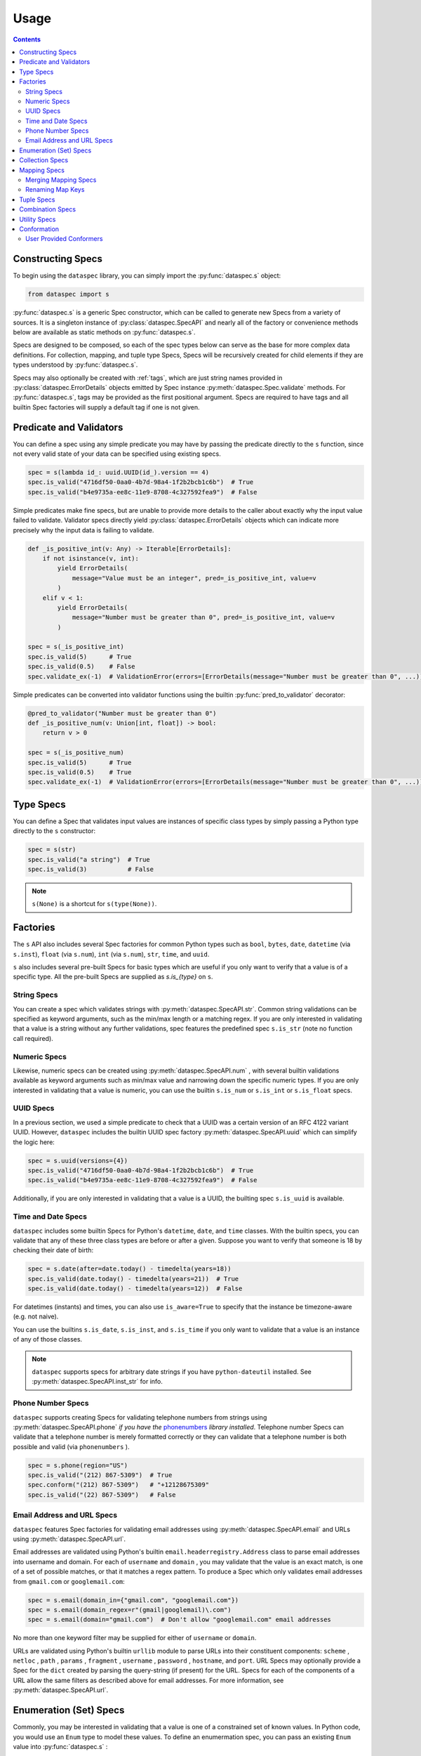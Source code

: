 .. _usage:

Usage
=====

.. contents::
   :depth: 3

.. _constructing_specs:

Constructing Specs
------------------

To begin using the ``dataspec`` library, you can simply import the :py:func:`dataspec.s`
object:

.. code-block:: python

   from dataspec import s

:py:func:`dataspec.s` is a generic Spec constructor, which can be called to generate
new Specs from a variety of sources. It is a singleton instance of
:py:class:`dataspec.SpecAPI` and nearly all of the factory or convenience methods
below are available as static methods on :py:func:`dataspec.s`.

Specs are designed to be composed, so each of the spec types below can serve as the
base for more complex data definitions. For collection, mapping, and tuple type Specs,
Specs will be recursively created for child elements if they are types understood
by :py:func:`dataspec.s`.

Specs may also optionally be created with :ref:`tags`, which are just string names
provided in :py:class:`dataspec.ErrorDetails` objects emitted by Spec instance
:py:meth:`dataspec.Spec.validate` methods. For :py:func:`dataspec.s`, tags may be
provided as the first positional argument. Specs are required to have tags and all
builtin Spec factories will supply a default tag if one is not given.

.. _predicates_and_validators:

Predicate and Validators
------------------------

You can define a spec using any simple predicate you may have by passing the predicate
directly to the ``s`` function, since not every valid state of your data can be specified
using existing specs.

.. code-block:: python

   spec = s(lambda id_: uuid.UUID(id_).version == 4)
   spec.is_valid("4716df50-0aa0-4b7d-98a4-1f2b2bcb1c6b")  # True
   spec.is_valid("b4e9735a-ee8c-11e9-8708-4c327592fea9")  # False

Simple predicates make fine specs, but are unable to provide more details to the caller
about exactly why the input value failed to validate. Validator specs directly yield
:py:class:`dataspec.ErrorDetails` objects which can indicate more precisely why the
input data is failing to validate.

.. code-block:: python

   def _is_positive_int(v: Any) -> Iterable[ErrorDetails]:
       if not isinstance(v, int):
           yield ErrorDetails(
               message="Value must be an integer", pred=_is_positive_int, value=v
           )
       elif v < 1:
           yield ErrorDetails(
               message="Number must be greater than 0", pred=_is_positive_int, value=v
           )

   spec = s(_is_positive_int)
   spec.is_valid(5)      # True
   spec.is_valid(0.5)    # False
   spec.validate_ex(-1)  # ValidationError(errors=[ErrorDetails(message="Number must be greater than 0", ...)])

Simple predicates can be converted into validator functions using the builtin
:py:func:`pred_to_validator` decorator:

.. code-block:: python

   @pred_to_validator("Number must be greater than 0")
   def _is_positive_num(v: Union[int, float]) -> bool:
       return v > 0

   spec = s(_is_positive_num)
   spec.is_valid(5)      # True
   spec.is_valid(0.5)    # True
   spec.validate_ex(-1)  # ValidationError(errors=[ErrorDetails(message="Number must be greater than 0", ...)])

.. _type_specs:

Type Specs
----------

You can define a Spec that validates input values are instances of specific class types
by simply passing a Python type directly to the ``s`` constructor:

.. code-block:: python

   spec = s(str)
   spec.is_valid("a string")  # True
   spec.is_valid(3)           # False

.. note::

   ``s(None)`` is a shortcut for ``s(type(None))``.

.. _factories_usage:

Factories
---------

The ``s`` API also includes several Spec factories for common Python types such as
``bool``, ``bytes``, ``date``, ``datetime`` (via ``s.inst``), ``float`` (via ``s.num``),
``int`` (via ``s.num``), ``str``, ``time``, and ``uuid``.

``s`` also includes several pre-built Specs for basic types which are useful if you
only want to verify that a value is of a specific type. All the pre-built Specs
are supplied as `s.is_{type}` on ``s``.

.. _string_specs:

String Specs
^^^^^^^^^^^^

You can create a spec which validates strings with :py:meth:`dataspec.SpecAPI.str`.
Common string validations can be specified as keyword arguments, such as the min/max
length or a matching regex. If you are only interested in validating that a value is
a string without any further validations, spec features the predefined spec
``s.is_str`` (note no function call required).

.. _numeric_specs:

Numeric Specs
^^^^^^^^^^^^^

Likewise, numeric specs can be created using :py:meth:`dataspec.SpecAPI.num` , with
several builtin validations available as keyword arguments such as min/max value and
narrowing down the specific numeric types. If you are only interested in validating
that a value is numeric, you can use the builtin ``s.is_num`` or ``s.is_int`` or
``s.is_float`` specs.

.. _uuid_specs:

UUID Specs
^^^^^^^^^^

In a previous section, we used a simple predicate to check that a UUID was a certain
version of an RFC 4122 variant UUID. However, ``dataspec`` includes the builtin UUID
spec factory :py:meth:`dataspec.SpecAPI.uuid` which can simplify the logic here:

.. code-block:: python

   spec = s.uuid(versions={4})
   spec.is_valid("4716df50-0aa0-4b7d-98a4-1f2b2bcb1c6b")  # True
   spec.is_valid("b4e9735a-ee8c-11e9-8708-4c327592fea9")  # False

Additionally, if you are only interested in validating that a value is a UUID, the
builting spec ``s.is_uuid`` is available.

.. _time_and_date_specs:

Time and Date Specs
^^^^^^^^^^^^^^^^^^^

``dataspec`` includes some builtin Specs for Python's ``datetime``, ``date``, and
``time`` classes. With the builtin specs, you can validate that any of these three
class types are before or after a given. Suppose you want to verify that someone is 18
by checking their date of birth:

.. code-block:: python

   spec = s.date(after=date.today() - timedelta(years=18))
   spec.is_valid(date.today() - timedelta(years=21))  # True
   spec.is_valid(date.today() - timedelta(years=12))  # False

For datetimes (instants) and times, you can also use ``is_aware=True`` to specify that
the instance be timezone-aware (e.g. not naive).

You can use the builtins ``s.is_date``, ``s.is_inst``, and ``s.is_time`` if you only
want to validate that a value is an instance of any of those classes.

.. note::

   ``dataspec`` supports specs for arbitrary date strings if you have
   ``python-dateutil`` installed. See :py:meth:`dataspec.SpecAPI.inst_str` for info.

.. _phone_number_specs:

Phone Number Specs
^^^^^^^^^^^^^^^^^^

``dataspec`` supports creating Specs for validating telephone numbers from strings
using :py:meth:`dataspec.SpecAPI.phone` *if you have the*
`phonenumbers <https://github.com/daviddrysdale/python-phonenumbers>`_ *library
installed*. Telephone number Specs can validate that a telephone number is merely
formatted correctly or they can validate that a telephone number is both possible
and valid (via ``phonenumbers`` ).

.. code-block:: python

   spec = s.phone(region="US")
   spec.is_valid("(212) 867-5309")  # True
   spec.conform("(212) 867-5309")   # "+12128675309"
   spec.is_valid("(22) 867-5309")   # False

.. _email_address_and_url_specs:

Email Address and URL Specs
^^^^^^^^^^^^^^^^^^^^^^^^^^^

``dataspec`` features Spec factories for validating email addresses using
:py:meth:`dataspec.SpecAPI.email` and URLs using :py:meth:`dataspec.SpecAPI.url`.

Email addresses are validated using Python's builtin ``email.headerregistry.Address``
class to parse email addresses into username and domain. For each of ``username`` and
``domain`` , you may validate that the value is an exact match, is one of a set of
possible matches, or that it matches a regex pattern. To produce a Spec which only
validates email addresses from ``gmail.com`` or ``googlemail.com``:

.. code-block:: python

   spec = s.email(domain_in={"gmail.com", "googlemail.com"})
   spec = s.email(domain_regex=r"(gmail|googlemail)\.com")
   spec = s.email(domain="gmail.com")  # Don't allow "googlemail.com" email addresses

No more than one keyword filter may be supplied for either of ``username`` or
``domain``.

URLs are validated using Python's builtin ``urllib`` module to parse URLs into their
constituent components: ``scheme`` , ``netloc`` , ``path`` , ``params`` , ``fragment`` ,
``username`` , ``password`` , ``hostname``, and ``port``. URL Specs may optionally
provide a Spec for the ``dict`` created by parsing the query-string (if present) for
the URL. Specs for each of the components of a URL allow the same filters as described
above for email addresses. For more information, see :py:meth:`dataspec.SpecAPI.url`.

.. _enumeration_specs:

Enumeration (Set) Specs
-----------------------

Commonly, you may be interested in validating that a value is one of a constrained set
of known values. In Python code, you would use an ``Enum`` type to model these values.
To define an enumermation spec, you can pass an existing ``Enum`` value into
:py:func:`dataspec.s` :

.. code-block:: python

   class YesNo(Enum):
       YES = "Yes"
       NO = "No"

   s(YesNo).is_valid("Yes")    # True
   s(YesNo).is_valid("Maybe")  # False

Any valid representation of the ``Enum`` value would satisfy the spec, including the
value, alias, and actual ``Enum`` value (like ``YesNo.NO``).

Additionally, for simpler cases you can specify an enum using Python ``set`` s (or
``frozenset`` s):

.. code-block:: python

   s({"Yes", "No"}).is_valid("Yes")    # True
   s({"Yes", "No"}).is_valid("Maybe")  # False

.. _collection_specs:

Collection Specs
----------------

Specs can be defined for values in homogeneous collections as well. Define a spec for a
homogeneous collection as a list passed to :py:func:`dataspec.s` with the first element
as the Spec for collection elements:

.. code-block:: python

   s([s.num(min_=0)]).is_valid([1, 2, 3, 4])  # True
   s([s.num(min_=0)]).is_valid([-11, 2, 3])   # False

You may also want to assert certain conditions that apply to the collection as a whole.
``dataspec`` allows you to specify an *optional* dictionary as the second element of
the list with a few possible rules applying to the collection as a whole, such as
length and collection type.

.. code-block:: python

   s([s.num(min_=0), {"kind": list}]).is_valid([1, 2, 3, 4])  # True
   s([s.num(min_=0), {"kind": list}]).is_valid({1, 2, 3, 4})  # False

Collection specs conform input collections by applying the element conformer(s) to each
element of the input collection. Callers can specify an ``"into"`` key in the collection
options dictionary as part of the spec to specify which type of collection is emitted
by the collection spec default conformer. Collection specs which do not specify the
``"into"`` collection type will conform collections into the same type as the input
collection.

.. _mapping_specs:

Mapping Specs
-------------

Specs can be defined for mapping/associative types and objects. To define a spec for a
mapping type, pass a dictionary of specs to ``s``. The keys should be the expected key
value (most often a string) and the value should be the spec for values located in that
key. If a mapping spec contains a key, the spec considers that key *required*. To
specify an *optional* key in the spec, wrap the key in :py:meth:`dataspec.SpecAPI.opt`.
Optional keys will be validated if they are present, but allow the map to exclude those
keys without being considered invalid.

.. code-block:: python

   s(
       {
           "id": s.str("id", format_="uuid"),
           "first_name": s.str("first_name"),
           "last_name": s.str("last_name"),
           "date_of_birth": s.str("date_of_birth", format_="iso-date"),
           "gender": s("gender", {"M", "F"}),
           s.opt("state"): s("state", {"CA", "GA", "NY"}),
       }
   )

Above the key ``"state"`` is optional in tested  values, but if it is provided it must
be one of ``"CA"``, ``"GA"``, or ``"NY"``.

.. note::

   Mapping specs do not validate that input values *only* contain the expected
   set of keys. Extra keys will be ignored. This is intentional behavior.

.. note::

   To apply the mapping Spec key as the tag of the value Spec, use
   :py:meth:`dataspec.SpecAPI.dict_tag` to construct your mapping Spec. For more
   precise control over the value Spec tags, prefer :py:func:`dataspec.s`.

Mapping specs conform input dictionaries by applying each field's conformer(s) to
the fields of the input map to return a new dictionary. As a consequence, the value
returned by the mapping spec default conformer will not include any extra keys
included in the input. Optional keys will be included in the conformed value if they
appear in the input map.

.. _merging_mapping_specs:

Merging Mapping Specs
^^^^^^^^^^^^^^^^^^^^^

Occasionally, you may wish to declare your mapping Specs across two or more different
Specs. It may be convenient to do so for composition of common keys across multiple
Specs. In such cases, you may naturally turn to one of the builtin
:ref:`combination_specs` to return a union of the input Specs. However, combination
Specs composed of mapping Specs with disjoint or only partially intersecting key sets
will end up producing unexpected results. Recall mapping Specs have a default conformer
which drops keys not declared in the input Spec, so the chained conformation of
:py:meth:`dataspec.SpecAPI.all` will drop keys potentially expected by later Specs.

To merge mapping Specs, use :py:meth:`dataspec.SpecAPI.merge` instead.

.. code-block:: python

   s.merge(
       {"id": int},
       {
           "id": lambda v: v > 0,
           "first_name": str,
           s.opt("middle_initial"): str,
           "last_name": str,
       },
   )

In the above Spec, ``id`` would be a required key, which must be an integer greater
than zero. Specs for the remaining keys would match the Spec defined in the second
input Spec.

.. note::

   Only mapping Specs may be merged. ``s.merge`` will throw a :py:class:`ValueError`
   if you attempt to merge non-mapping type Specs. To combine mapping and non-mapping
   Spec types, you should wrap the mapping Specs with ``s.merge`` and pass that to
   ``s.all``.

.. _renaming_map_keys:

Renaming Map Keys
^^^^^^^^^^^^^^^^^

Occasionally it may be necessary to rename map keys prior to validation. Perhaps you
are receiving data from multiple sources which use different keys for identical data
or perhaps your map keys appear in multiple different contexts where different names
are appropriate. You can create a Spec which will check that your input data is a
mapping type (:py:class:`dict` by default) *and* rename keys in the input map with its
default conformer. By default the renaming Spec will also verify that no keys will be
overwritten during the renaming phase.

You can create a renaming Spec using :py:meth:`dataspec.SpecAPI.rename`:

.. code-block:: python

   spec = s.all(
       s.rename(
           replacements={"ID": "id", "Ident": ["ident", "name"]},
       ),
       {"id": s.str(regex=r"[A-Z]{2}\d+"), "ident": s.str(regex=r"[A-Za-z\-]+")},
   )
   spec.is_valid({"id": "WI37272727", "ident": "spam-widget"})  # True
   spec.is_valid({"ID": "WI37272727", "Ident": "spam-widget"})  # True
   spec.is_valid({"ID": "WI37272727", "name": "spam-widget"})   # False

.. note::

   Renaming Specs will skip any replacement keys that are not found in the input value.
   You should chain a rename Spec with a standard :ref:`mapping_specs` to validate that
   your input data contains any keys you expect after renaming.

.. note::

   Renaming Specs are intended to simplify the common, tedious conformation of renaming
   keys in a map. More complicated transformations of your input map (such as merging
   two keys together) should be performed with a custom conformer.

   If you are building a custom conformer that relies on the presence of certain keys,
   you may consider applying that conformer after the primary :ref:`mapping_specs`, so
   you can be sure any keys you use exist on the input value.

.. _tuple_specs:

Tuple Specs
-----------

Specs can be defined for heterogeneous collections of elements, which is often the use
case for Python's ``tuple`` type. To define a spec for a tuple, pass a tuple of specs for
each element in the collection at the corresponding tuple index:

.. code-block:: python

   s(
       (
           s.str("id", format_="uuid"),
           s.str("first_name"),
           s.str("last_name"),
           s.str("date_of_birth", format_="iso-date"),
           s("gender", {"M", "F"}),
       )
   )

Tuple specs conform input tuples by applying each field's conformer(s) to the fields of
the input tuple to return a new tuple. If each field in the tuple spec has a unique tag
and the tuple has a custom tag specified, the default conformer will yield a
``namedtuple`` with the tuple spec tag as the type name and the field spec tags as each
field name. The type name and field names will be munged to be valid Python
identifiers.

.. _combination_specs:

Combination Specs
-----------------

In most of the previous examples, we used basic builtin Specs. However, real world data
often more nuanced specifications for data. Fortunately, Specs were designed to be
composed. In particular, Specs can be composed using standard boolean logic. To specify
an ``or`` spec, you can use :py:meth:`dataspec.SpecAPI.any` with any ``n`` specs.

.. code-block:: python

   spec = s.any(s.str(format_="uuid"), s.str(maxlength=0))
   spec.is_valid("4716df50-0aa0-4b7d-98a4-1f2b2bcb1c6b")  # True
   spec.is_valid("")            # True
   spec.is_valid("3837273723")  # False

Similarly, to specify an ``and`` spec, you can use :py:meth:`dataspec.SpecAPI.all` with
any ``n`` specs:

.. code-block:: python

   spec = s.all(s.str(format_="uuid"), s(lambda id_: uuid.UUID(id_).version == 4))
   spec.is_valid("4716df50-0aa0-4b7d-98a4-1f2b2bcb1c6b")  # True
   spec.is_valid("b4e9735a-ee8c-11e9-8708-4c327592fea9")  # False

.. note::

   ``and`` Specs apply each child Spec's conformer to the value during validation,
   so you may assume the output of the previous Spec's conformer in subsequent
   Specs.

.. note::

   The names ``any`` and ``all`` were chosen because ``or`` and ``and`` are not valid
   Python since they are reserved keywords.

.. warning::

   Using a :py:meth:`dataspec.SpecAPI.all` Spec to combine mapping Specs for maps with
   disjoint or only partially intersecting keys will result in maps losing keys during
   conformation and failing validation in later Specs.
   Use :py:meth:`dataspec.SpecAPI.merge` to combine mapping Specs. Read more in
   :ref:`merging_mapping_specs`.

.. _utility_specs:

Utility Specs
-------------

Often when dealing with real world data, you may wish to allow certain values to be
blank or ``None``. We *could* handle these cases with :ref:`combination_specs`, but
since they occur so commonly, ``dataspec`` features a couple of utility Specs for
quickly defining these cases. For cases where ``None`` is a valid value, you can wrap
your Spec with :py:meth:`dataspec.SpecAPI.nilable`. If you are dealing with strings and
need to allow a blank value (as is often the case when handling CSVs), you can wrap
your Spec with :py:meth:`dataspec.SpecAPI.blankable`.

.. code-block:: python

   spec = s.nilable("birth_date", s.str(format_="iso-date"))
   spec.is_valid(None)          # True
   spec.is_valid("1980-09-14")  # True
   spec.is_valid("")            # False
   spec.is_valid("09/14/1980")  # False, because the string is not ISO formatted

   spec = s.blankable("birth_date", s.str(format_="iso-date"))
   spec.is_valid(None)          # False
   spec.is_valid("1980-09-14")  # True
   spec.is_valid("")            # True
   spec.is_valid("09/14/1980")  # False

In certain cases, you may be willing to accept invalid data and overwrite it with a
default value during conformation. For such cases, you can specify a default value
whenever the input value does not pass validation for another spec using
:py:meth:`dataspec.SpecAPI.default`. The value supplied to the ``default`` keyword
argument will be provided by the conformer if the inner Spec does not validate.

.. code-block:: python

   spec = s.default("birth_date_or_none", s.str(format=_"iso-date"), default=None)
   spec.is_valid(None)          # True; conforms to None
   spec.is_valid("1980-09-14")  # True; conforms to "1980-09-14"
   spec.is_valid("")            # True; conforms to None
   spec.is_valid("09/14/1980")  # True; conforms to None

.. note::

   As a consequence of the default value, ``s.default(...)`` Specs consider every value
   valid. If you do not want to permit all values to pass, you should not use
   ``s.default``.

Occasionally, it may be useful to allow any value to pass validation. For these cases
:py:meth:`dataspec.SpecAPI.every` is perfect.

.. note::

   You may want to combine ``s.every(...)`` with ``s.all(...)`` to perform a pre-
   conformation step prior to later steps. In this case, it may still be useful to
   provide a slightly more strict validation to ensure your conformer does not throw
   an exception.

Conformation
------------

Data validation is only one half of the value proposition for using ``dataspec``. After
you've validated that data is valid, the next step is to normalize it into a canonical
format. Conformers are functions of one argument that can accept a validated value and
emit a canonical representation of that value. Conformation is the component of
``dataspec`` that helps you normalize data.

Every Spec value comes with a default conformer. For most Specs, that conformer simply
returns the value it was passed, though a few builtin Specs do provide a richer,
canonicalized version of the input data. For example, :py:meth:`dataspec.SpecAPI.date`
conforms a date (possibly from a ``strptime`` format string) into a ``date`` object.
Note that **none** of the builtin Spec conformers ever modify the data they are passed.
``dataspec`` conformers always create new data structures and return the conformed
values. Custom conformers can modify their data in-flight, but that is not recommended
since it will be harder reason about failures (in particular, if a mutating conformer
appeared in the middle of ``s.all(...)`` Spec and a later Spec produced an error).

Most common Spec workflows will involve validating that your data is, in fact, valid
using :py:meth:`dataspec.Spec.is_valid` or :py:meth:`dataspec.Spec.validate` for richer
error details and then calling :py:meth:`dataspec.Spec.conform_valid` if it is valid
or dealing with the error if not.

User Provided Conformers
^^^^^^^^^^^^^^^^^^^^^^^^

When you create Specs, you can always provide a conformer using the ``conformer``
keyword argument. This function will be called any time you call
:py:meth:`dataspec.Spec.conform` on your Spec or any Spec your Spec is a part of. The
``conformer`` keyword argument for :py:func:`dataspec.s` and other builtin factories
will always apply your conformer as by :py:meth:`dataspec.Spec.compose_conformer` ,
rather than replacing the default conformer. To have your conformer *completely*
replace the default conformer (if one is provided), you can use the
:py:meth:`dataspec.Spec.with_conformer` method on the returned Spec.